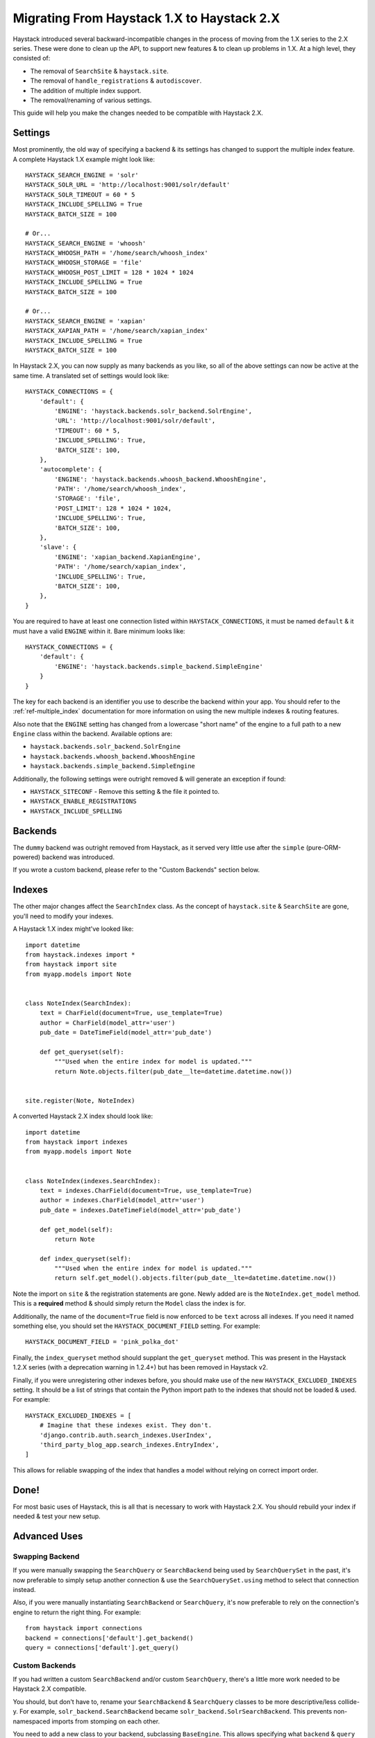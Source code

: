 .. _ref-migration_from_1_to_2:

===========================================
Migrating From Haystack 1.X to Haystack 2.X
===========================================

Haystack introduced several backward-incompatible changes in the process of
moving from the 1.X series to the 2.X series. These were done to clean up the
API, to support new features & to clean up problems in 1.X. At a high level,
they consisted of:

* The removal of ``SearchSite`` & ``haystack.site``.
* The removal of ``handle_registrations`` & ``autodiscover``.
* The addition of multiple index support.
* The removal/renaming of various settings.

This guide will help you make the changes needed to be compatible with Haystack
2.X.


Settings
========

Most prominently, the old way of specifying a backend & its settings has changed
to support the multiple index feature. A complete Haystack 1.X example might
look like::

    HAYSTACK_SEARCH_ENGINE = 'solr'
    HAYSTACK_SOLR_URL = 'http://localhost:9001/solr/default'
    HAYSTACK_SOLR_TIMEOUT = 60 * 5
    HAYSTACK_INCLUDE_SPELLING = True
    HAYSTACK_BATCH_SIZE = 100
    
    # Or...
    HAYSTACK_SEARCH_ENGINE = 'whoosh'
    HAYSTACK_WHOOSH_PATH = '/home/search/whoosh_index'
    HAYSTACK_WHOOSH_STORAGE = 'file'
    HAYSTACK_WHOOSH_POST_LIMIT = 128 * 1024 * 1024
    HAYSTACK_INCLUDE_SPELLING = True
    HAYSTACK_BATCH_SIZE = 100
    
    # Or...
    HAYSTACK_SEARCH_ENGINE = 'xapian'
    HAYSTACK_XAPIAN_PATH = '/home/search/xapian_index'
    HAYSTACK_INCLUDE_SPELLING = True
    HAYSTACK_BATCH_SIZE = 100

In Haystack 2.X, you can now supply as many backends as you like, so all of the
above settings can now be active at the same time. A translated set of settings
would look like::

    HAYSTACK_CONNECTIONS = {
        'default': {
            'ENGINE': 'haystack.backends.solr_backend.SolrEngine',
            'URL': 'http://localhost:9001/solr/default',
            'TIMEOUT': 60 * 5,
            'INCLUDE_SPELLING': True,
            'BATCH_SIZE': 100,
        },
        'autocomplete': {
            'ENGINE': 'haystack.backends.whoosh_backend.WhooshEngine',
            'PATH': '/home/search/whoosh_index',
            'STORAGE': 'file',
            'POST_LIMIT': 128 * 1024 * 1024,
            'INCLUDE_SPELLING': True,
            'BATCH_SIZE': 100,
        },
        'slave': {
            'ENGINE': 'xapian_backend.XapianEngine',
            'PATH': '/home/search/xapian_index',
            'INCLUDE_SPELLING': True,
            'BATCH_SIZE': 100,
        },
    }

You are required to have at least one connection listed within
``HAYSTACK_CONNECTIONS``, it must be named ``default`` & it must have a valid
``ENGINE`` within it. Bare minimum looks like::

    HAYSTACK_CONNECTIONS = {
        'default': {
            'ENGINE': 'haystack.backends.simple_backend.SimpleEngine'
        }
    }

The key for each backend is an identifier you use to describe the backend within
your app. You should refer to the :ref:`ref-multiple_index` documentation for
more information on using the new multiple indexes & routing features.

Also note that the ``ENGINE`` setting has changed from a lowercase "short name"
of the engine to a full path to a new ``Engine`` class within the backend.
Available options are:

* ``haystack.backends.solr_backend.SolrEngine``
* ``haystack.backends.whoosh_backend.WhooshEngine``
* ``haystack.backends.simple_backend.SimpleEngine``

Additionally, the following settings were outright removed & will generate
an exception if found:

* ``HAYSTACK_SITECONF`` - Remove this setting & the file it pointed to.
* ``HAYSTACK_ENABLE_REGISTRATIONS``
* ``HAYSTACK_INCLUDE_SPELLING``


Backends
========

The ``dummy`` backend was outright removed from Haystack, as it served very
little use after the ``simple`` (pure-ORM-powered) backend was introduced.

If you wrote a custom backend, please refer to the "Custom Backends" section
below.


Indexes
=======

The other major changes affect the ``SearchIndex`` class. As the concept of
``haystack.site`` & ``SearchSite`` are gone, you'll need to modify your indexes.

A Haystack 1.X index might've looked like::

    import datetime
    from haystack.indexes import *
    from haystack import site
    from myapp.models import Note
    
    
    class NoteIndex(SearchIndex):
        text = CharField(document=True, use_template=True)
        author = CharField(model_attr='user')
        pub_date = DateTimeField(model_attr='pub_date')
        
        def get_queryset(self):
            """Used when the entire index for model is updated."""
            return Note.objects.filter(pub_date__lte=datetime.datetime.now())
    
    
    site.register(Note, NoteIndex)

A converted Haystack 2.X index should look like::

    import datetime
    from haystack import indexes
    from myapp.models import Note
    
    
    class NoteIndex(indexes.SearchIndex):
        text = indexes.CharField(document=True, use_template=True)
        author = indexes.CharField(model_attr='user')
        pub_date = indexes.DateTimeField(model_attr='pub_date')
        
        def get_model(self):
            return Note
        
        def index_queryset(self):
            """Used when the entire index for model is updated."""
            return self.get_model().objects.filter(pub_date__lte=datetime.datetime.now())

Note the import on ``site`` & the registration statements are gone. Newly added
are is the ``NoteIndex.get_model`` method. This is a **required** method &
should simply return the ``Model`` class the index is for.

Additionally, the name of the ``document=True`` field is now enforced to be
``text`` across all indexes. If you need it named something else, you should
set the ``HAYSTACK_DOCUMENT_FIELD`` setting. For example::

    HAYSTACK_DOCUMENT_FIELD = 'pink_polka_dot'

Finally, the ``index_queryset`` method should supplant the ``get_queryset``
method. This was present in the Haystack 1.2.X series (with a deprecation warning
in 1.2.4+) but has been removed in Haystack v2.

Finally, if you were unregistering other indexes before, you should make use of
the new ``HAYSTACK_EXCLUDED_INDEXES`` setting. It should be a list of strings
that contain the Python import path to the indexes that should not be loaded &
used. For example::

    HAYSTACK_EXCLUDED_INDEXES = [
        # Imagine that these indexes exist. They don't.
        'django.contrib.auth.search_indexes.UserIndex',
        'third_party_blog_app.search_indexes.EntryIndex',
    ]

This allows for reliable swapping of the index that handles a model without
relying on correct import order.


Done!
=====

For most basic uses of Haystack, this is all that is necessary to work with
Haystack 2.X. You should rebuild your index if needed & test your new setup.


Advanced Uses
=============

Swapping Backend
----------------

If you were manually swapping the ``SearchQuery`` or ``SearchBackend`` being
used by ``SearchQuerySet`` in the past, it's now preferable to simply setup
another connection & use the ``SearchQuerySet.using`` method to select that
connection instead.

Also, if you were manually instantiating ``SearchBackend`` or ``SearchQuery``,
it's now preferable to rely on the connection's engine to return the right
thing. For example::

    from haystack import connections
    backend = connections['default'].get_backend()
    query = connections['default'].get_query()


Custom Backends
---------------

If you had written a custom ``SearchBackend`` and/or custom ``SearchQuery``,
there's a little more work needed to be Haystack 2.X compatible.

You should, but don't have to, rename your ``SearchBackend`` & ``SearchQuery``
classes to be more descriptive/less collide-y. For example,
``solr_backend.SearchBackend`` became ``solr_backend.SolrSearchBackend``. This
prevents non-namespaced imports from stomping on each other.

You need to add a new class to your backend, subclassing ``BaseEngine``. This
allows specifying what ``backend`` & ``query`` should be used on a connection
with less duplication/naming trickery. It goes at the bottom of the file (so
that the classes are defined above it) and should look like::

    from haystack.backends import BaseEngine
    from haystack.backends.solr_backend import SolrSearchQuery
    
    # Code then...
    
    class MyCustomSolrEngine(BaseEngine):
        # Use our custom backend.
        backend = MySolrBackend
        # Use the built-in Solr query.
        query = SolrSearchQuery

Your ``HAYSTACK_CONNECTIONS['default']['ENGINE']`` should then point to the
full Python import path to your new ``BaseEngine`` subclass.

Finally, you will likely have to adjust the ``SearchBackend.__init__`` &
``SearchQuery.__init__``, as they have changed significantly. Please refer to
the commits for those backends.

